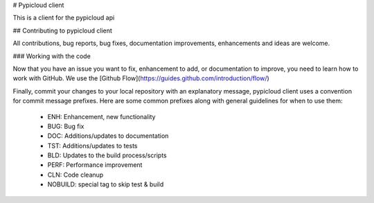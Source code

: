 # Pypicloud client

This is a client for the pypicloud api

## Contributing to pypicloud client

All contributions, bug reports, bug fixes, documentation improvements, enhancements and ideas are welcome.

### Working with the code

Now that you have an issue you want to fix, enhancement to add, or documentation to improve, you need to learn how to work with GitHub.
We use the [Github Flow](https://guides.github.com/introduction/flow/)

Finally, commit your changes to your local repository with an explanatory message, pypicloud client uses a convention for commit message prefixes.
Here are some common prefixes along with general guidelines for when to use them:
 * ENH: Enhancement, new functionality
 * BUG: Bug fix
 * DOC: Additions/updates to documentation
 * TST: Additions/updates to tests
 * BLD: Updates to the build process/scripts
 * PERF: Performance improvement
 * CLN: Code cleanup
 * NOBUILD: special tag to skip test & build

